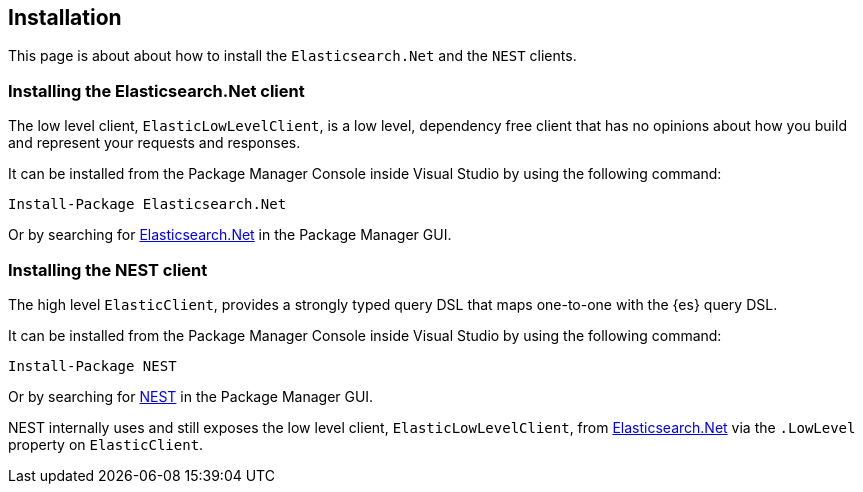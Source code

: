 [[installation]]
== Installation

This page is about about how to install the `Elasticsearch.Net` and the `NEST`
clients.

[[es-net]]
[discrete]
=== Installing the Elasticsearch.Net client

The low level client, `ElasticLowLevelClient`, is a low level, dependency free 
client that has no opinions about how you build and represent your requests and 
responses. 

It can be installed from the Package Manager Console inside Visual Studio by 
using the following command:

[source,shell]
----
Install-Package Elasticsearch.Net
----

Or by searching for 
https://www.nuget.org/packages/Elasticsearch.Net[Elasticsearch.Net] in the 
Package Manager GUI.

[[es-nest]]
[discrete]
=== Installing the NEST client

The high level `ElasticClient`, provides a strongly typed query DSL that maps 
one-to-one with the {es} query DSL.

It can be installed from the Package Manager Console inside Visual Studio by 
using the following command:

[source,shell]
----
Install-Package NEST
----

Or by searching for https://www.nuget.org/packages/NEST[NEST] in the Package 
Manager GUI. 

NEST internally uses and still exposes the low level client, 
`ElasticLowLevelClient`, from <<elasticsearch-net,Elasticsearch.Net>> via the 
`.LowLevel` property on `ElasticClient`.